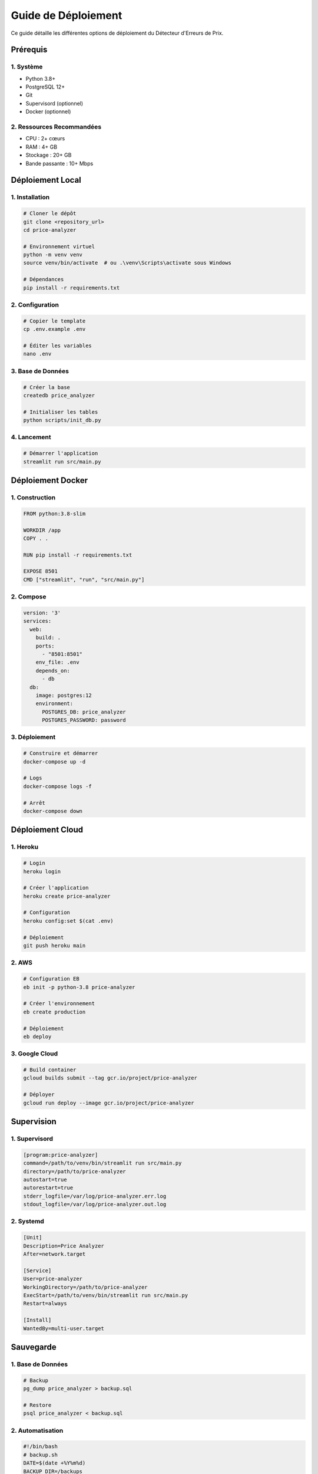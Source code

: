 Guide de Déploiement
==================

Ce guide détaille les différentes options de déploiement du Détecteur d'Erreurs de Prix.

Prérequis
--------

1. Système
~~~~~~~~

* Python 3.8+
* PostgreSQL 12+
* Git
* Supervisord (optionnel)
* Docker (optionnel)

2. Ressources Recommandées
~~~~~~~~~~~~~~~~~~~~~~~

* CPU : 2+ cœurs
* RAM : 4+ GB
* Stockage : 20+ GB
* Bande passante : 10+ Mbps

Déploiement Local
---------------

1. Installation
~~~~~~~~~~~~

.. code-block:: bash

    # Cloner le dépôt
    git clone <repository_url>
    cd price-analyzer

    # Environnement virtuel
    python -m venv venv
    source venv/bin/activate  # ou .\venv\Scripts\activate sous Windows

    # Dépendances
    pip install -r requirements.txt

2. Configuration
~~~~~~~~~~~~~

.. code-block:: bash

    # Copier le template
    cp .env.example .env

    # Éditer les variables
    nano .env

3. Base de Données
~~~~~~~~~~~~~~~

.. code-block:: bash

    # Créer la base
    createdb price_analyzer

    # Initialiser les tables
    python scripts/init_db.py

4. Lancement
~~~~~~~~~~

.. code-block:: bash

    # Démarrer l'application
    streamlit run src/main.py

Déploiement Docker
---------------

1. Construction
~~~~~~~~~~~~

.. code-block:: dockerfile

    FROM python:3.8-slim

    WORKDIR /app
    COPY . .

    RUN pip install -r requirements.txt

    EXPOSE 8501
    CMD ["streamlit", "run", "src/main.py"]

2. Compose
~~~~~~~~

.. code-block:: yaml

    version: '3'
    services:
      web:
        build: .
        ports:
          - "8501:8501"
        env_file: .env
        depends_on:
          - db
      db:
        image: postgres:12
        environment:
          POSTGRES_DB: price_analyzer
          POSTGRES_PASSWORD: password

3. Déploiement
~~~~~~~~~~~

.. code-block:: bash

    # Construire et démarrer
    docker-compose up -d

    # Logs
    docker-compose logs -f

    # Arrêt
    docker-compose down

Déploiement Cloud
--------------

1. Heroku
~~~~~~~

.. code-block:: bash

    # Login
    heroku login

    # Créer l'application
    heroku create price-analyzer

    # Configuration
    heroku config:set $(cat .env)

    # Déploiement
    git push heroku main

2. AWS
~~~~

.. code-block:: bash

    # Configuration EB
    eb init -p python-3.8 price-analyzer

    # Créer l'environnement
    eb create production

    # Déploiement
    eb deploy

3. Google Cloud
~~~~~~~~~~~~

.. code-block:: bash

    # Build container
    gcloud builds submit --tag gcr.io/project/price-analyzer

    # Déployer
    gcloud run deploy --image gcr.io/project/price-analyzer

Supervision
----------

1. Supervisord
~~~~~~~~~~~

.. code-block:: ini

    [program:price-analyzer]
    command=/path/to/venv/bin/streamlit run src/main.py
    directory=/path/to/price-analyzer
    autostart=true
    autorestart=true
    stderr_logfile=/var/log/price-analyzer.err.log
    stdout_logfile=/var/log/price-analyzer.out.log

2. Systemd
~~~~~~~~

.. code-block:: ini

    [Unit]
    Description=Price Analyzer
    After=network.target

    [Service]
    User=price-analyzer
    WorkingDirectory=/path/to/price-analyzer
    ExecStart=/path/to/venv/bin/streamlit run src/main.py
    Restart=always

    [Install]
    WantedBy=multi-user.target

Sauvegarde
---------

1. Base de Données
~~~~~~~~~~~~~~~

.. code-block:: bash

    # Backup
    pg_dump price_analyzer > backup.sql

    # Restore
    psql price_analyzer < backup.sql

2. Automatisation
~~~~~~~~~~~~~~

.. code-block:: bash

    #!/bin/bash
    # backup.sh
    DATE=$(date +%Y%m%d)
    BACKUP_DIR=/backups

    pg_dump price_analyzer > $BACKUP_DIR/backup_$DATE.sql
    find $BACKUP_DIR -mtime +7 -delete

Sécurité
-------

1. SSL/TLS
~~~~~~~~

.. code-block:: nginx

    server {
        listen 443 ssl;
        server_name price-analyzer.com;

        ssl_certificate /etc/letsencrypt/live/price-analyzer.com/fullchain.pem;
        ssl_certificate_key /etc/letsencrypt/live/price-analyzer.com/privkey.pem;

        location / {
            proxy_pass http://localhost:8501;
        }
    }

2. Firewall
~~~~~~~~~

.. code-block:: bash

    # UFW
    ufw allow 80/tcp
    ufw allow 443/tcp
    ufw allow 5432/tcp

Maintenance
----------

1. Mises à Jour
~~~~~~~~~~~~

.. code-block:: bash

    # Code
    git pull
    pip install -r requirements.txt

    # Base de données
    python scripts/migrate_db.py

2. Monitoring
~~~~~~~~~~

.. code-block:: bash

    # Logs
    tail -f /var/log/price-analyzer.log

    # Métriques
    htop
    df -h

3. Alertes
~~~~~~~~

.. code-block:: python

    # monitoring.py
    def check_system_health():
        cpu_usage = get_cpu_usage()
        memory_usage = get_memory_usage()
        disk_usage = get_disk_usage()

        if any([cpu_usage > 80, memory_usage > 80, disk_usage > 80]):
            send_alert('Ressources système critiques')